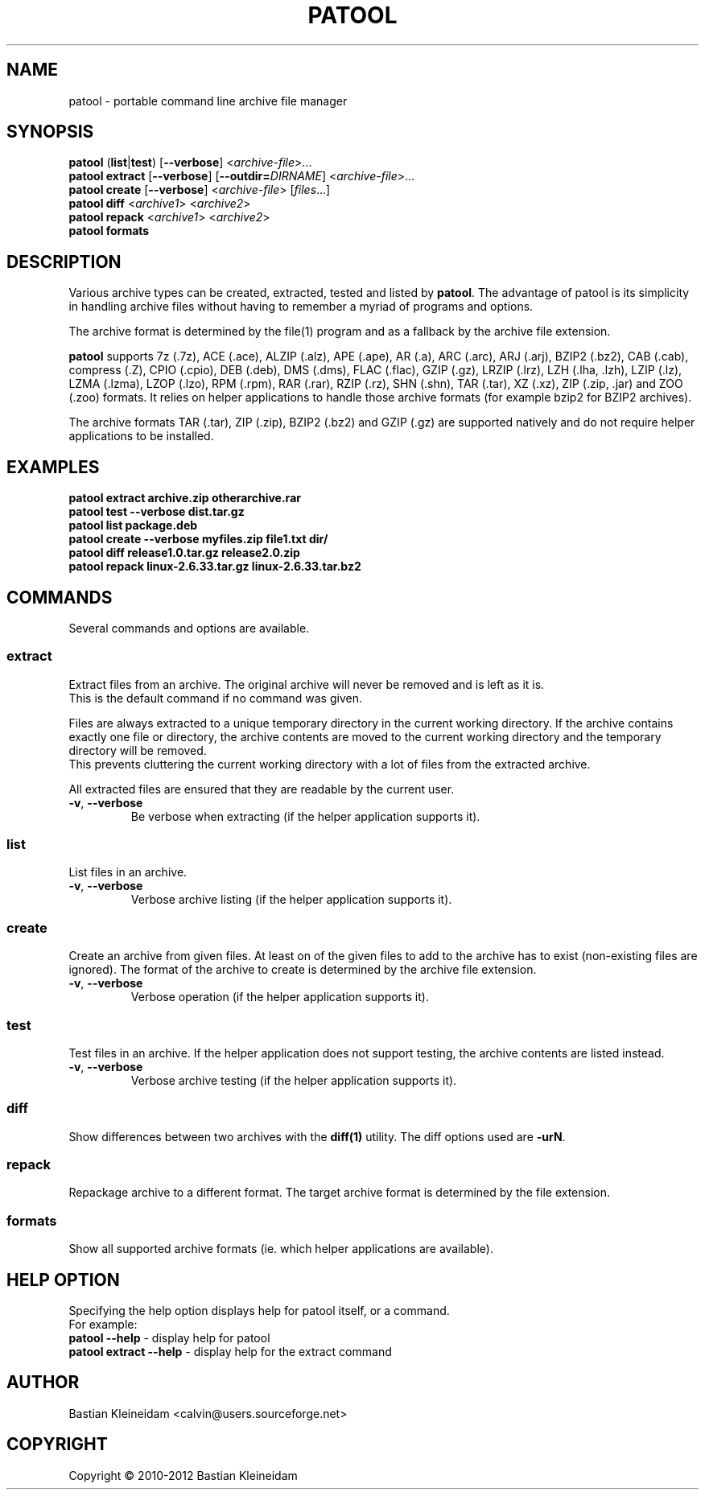 .\"                                      -*- nroff -*-
.\" Copyright (C) 2010-2012 Bastian Kleineidam
.\"
.\" This program is free software: you can redistribute it and/or modify
.\" it under the terms of the GNU General Public License as published by
.\" the Free Software Foundation, either version 3 of the License, or
.\" (at your option) any later version.
.\"
.\" This program is distributed in the hope that it will be useful,
.\" but WITHOUT ANY WARRANTY; without even the implied warranty of
.\" MERCHANTABILITY or FITNESS FOR A PARTICULAR PURPOSE.  See the
.\" GNU General Public License for more details.
.\"
.TH PATOOL "1" "February 2010" "patool"
.SH NAME
patool - portable command line archive file manager
.SH SYNOPSIS
 \fBpatool\fP (\fBlist\fP|\fBtest\fP) [\fB\-\-verbose\fP] <\fIarchive-file\fP>...
 \fBpatool\fP \fBextract\fP [\fB\-\-verbose\fP] [\fB\-\-outdir=\fP\fIDIRNAME\fP] <\fIarchive-file\fP>...
 \fBpatool\fP \fBcreate\fP [\fB\-\-verbose\fP] <\fIarchive-file\fP> [\fIfiles\fP...]
 \fBpatool\fP \fBdiff\fP <\fIarchive1\fP> <\fIarchive2\fP>
 \fBpatool\fP \fBrepack\fP <\fIarchive1\fP> <\fIarchive2\fP>
 \fBpatool\fP \fBformats\fP
.SH DESCRIPTION
Various archive types can be created, extracted, tested and listed by
\fBpatool\fP. The advantage of patool is its simplicity in handling archive
files without having to remember a myriad of programs and options.
.PP
The archive format is determined by the file(1) program and as a fallback
by the archive file extension.
.PP
\fBpatool\fP supports 7z (.7z), ACE (.ace), ALZIP (.alz), APE (.ape), AR (.a),
ARC (.arc), ARJ (.arj),
BZIP2 (.bz2), CAB (.cab), compress (.Z), CPIO (.cpio), DEB (.deb), DMS (.dms),
FLAC (.flac), GZIP (.gz), LRZIP (.lrz), LZH (.lha, .lzh), LZIP (.lz),
LZMA (.lzma), LZOP (.lzo), RPM (.rpm), RAR (.rar), RZIP (.rz), SHN (.shn),
TAR (.tar), XZ (.xz), ZIP (.zip, .jar) and ZOO (.zoo) formats.
It relies on helper applications to handle those archive formats
(for example bzip2 for BZIP2 archives).
.PP
The archive formats TAR (.tar), ZIP (.zip), BZIP2 (.bz2) and GZIP (.gz)
are supported natively and do not require helper applications to be
installed.
.SH EXAMPLES
  \fBpatool extract archive.zip otherarchive.rar\fP
  \fBpatool test --verbose dist.tar.gz\fP
  \fBpatool list package.deb\fP
  \fPpatool create --verbose myfiles.zip file1.txt dir/\fP
  \fBpatool diff release1.0.tar.gz release2.0.zip\fP
  \fBpatool repack linux-2.6.33.tar.gz linux-2.6.33.tar.bz2\fP
.SH COMMANDS
Several commands and options are available.
.SS \fBextract\fP
Extract files from an archive. The original archive will never
be removed and is left as it is.
.br
This is the default command if no command was given.
.PP
Files are always extracted to a unique temporary directory in the
current working directory. If the archive contains exactly one
file or directory, the archive contents are moved to the current
working directory and the temporary directory will be removed.
.br
This prevents cluttering the current working directory with a lot
of files from the extracted archive.
.PP
All extracted files are ensured that they are readable by the
current user.
.TP
\fB\-v\fP, \fB\-\-verbose\fP
Be verbose when extracting (if the helper application supports it).
.SS \fBlist\fP
List files in an archive.
.TP
\fB\-v\fP, \fB\-\-verbose\fP
Verbose archive listing (if the helper application supports it).
.SS \fBcreate\fP
Create an archive from given files. At least on of the given files to add
to the archive has to exist (non-existing files are ignored).
The format of the archive to create is determined by the archive file
extension.
.TP
\fB\-v\fP, \fB\-\-verbose\fP
Verbose operation (if the helper application supports it).
.SS \fBtest\fP
Test files in an archive. If the helper application does not support
testing, the archive contents are listed instead.
.TP
\fB\-v\fP, \fB\-\-verbose\fP
Verbose archive testing (if the helper application supports it).
.SS \fBdiff\fP
Show differences between two archives with the \fBdiff(1)\fP utility.
The diff options used are \fB\-urN\fP.
.SS \fBrepack\fP
Repackage archive to a different format. The target archive format is
determined by the file extension.
.SS \fBformats\fP
Show all supported archive formats (ie. which helper applications
are available).
.SH HELP OPTION
Specifying the help option displays help for patool itself, or a
command.
.br
For example:
  \fBpatool \-\-help\fP - display help for patool
  \fBpatool extract \-\-help\fP - display help for the extract command
.SH AUTHOR
Bastian Kleineidam <calvin@users.sourceforge.net>
.SH COPYRIGHT
Copyright \(co 2010-2012 Bastian Kleineidam
